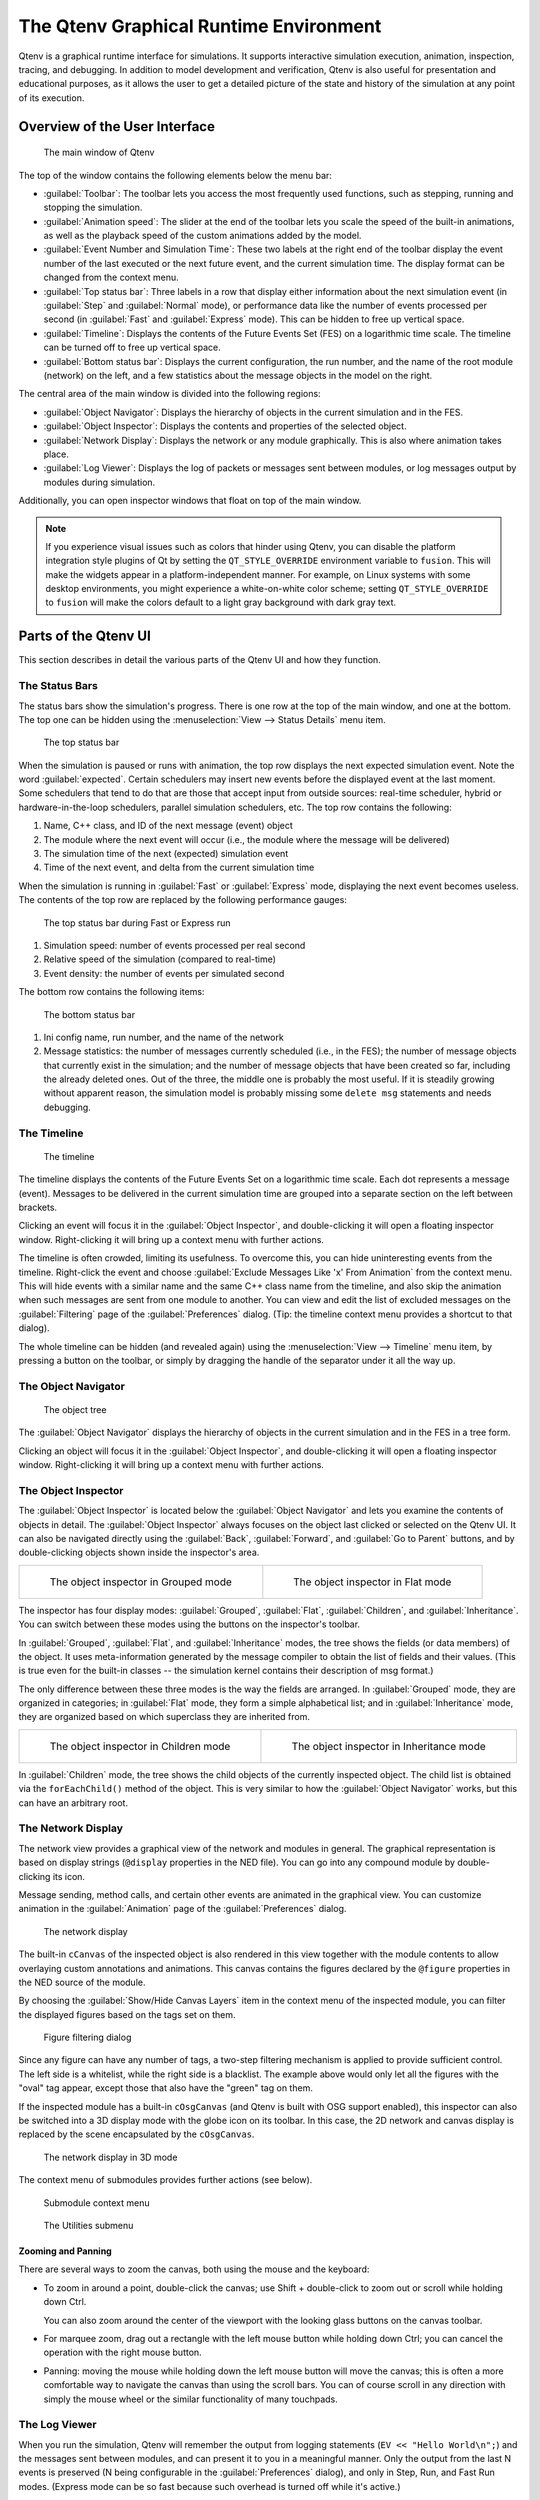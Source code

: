 The Qtenv Graphical Runtime Environment
=======================================

Qtenv is a graphical runtime interface for simulations. It supports interactive simulation execution, animation,
inspection, tracing, and debugging. In addition to model development and verification, Qtenv is also useful for
presentation and educational purposes, as it allows the user to get a detailed picture of the state and history of the
simulation at any point of its execution.

Overview of the User Interface
------------------------------

.. figure:: pictures/Qtenv-main.png
   :width: 80%

   The main window of Qtenv

The top of the window contains the following elements below the menu bar:

-  :guilabel:`Toolbar`: The toolbar lets you access the most frequently used functions, such as stepping, running and
   stopping the simulation.
-  :guilabel:`Animation speed`: The slider at the end of the toolbar lets you scale the speed of the built-in
   animations, as well as the playback speed of the custom animations added by the model.
-  :guilabel:`Event Number and Simulation Time`: These two labels at the right end of the toolbar display the event
   number of the last executed or the next future event, and the current simulation time. The display format can be
   changed from the context menu.
-  :guilabel:`Top status bar`: Three labels in a row that display either information about the next simulation event (in
   :guilabel:`Step` and :guilabel:`Normal` mode), or performance data like the number of events processed per second (in
   :guilabel:`Fast` and :guilabel:`Express` mode). This can be hidden to free up vertical space.
-  :guilabel:`Timeline`: Displays the contents of the Future Events Set (FES) on a logarithmic time scale. The timeline
   can be turned off to free up vertical space.
-  :guilabel:`Bottom status bar`: Displays the current configuration, the run number, and the name of the root module
   (network) on the left, and a few statistics about the message objects in the model on the right.

The central area of the main window is divided into the following regions:

-  :guilabel:`Object Navigator`: Displays the hierarchy of objects in the current simulation and in the FES.
-  :guilabel:`Object Inspector`: Displays the contents and properties of the selected object.
-  :guilabel:`Network Display`: Displays the network or any module graphically. This is also where animation takes
   place.
-  :guilabel:`Log Viewer`: Displays the log of packets or messages sent between modules, or log messages output by
   modules during simulation.

Additionally, you can open inspector windows that float on top of the main window.

.. note::

   If you experience visual issues such as colors that hinder using Qtenv, you can disable the platform integration style
   plugins of Qt by setting the ``QT_STYLE_OVERRIDE`` environment variable to ``fusion``. This will make the widgets appear in a
   platform-independent manner. For example, on Linux systems with some desktop environments, you might experience a
   white-on-white color scheme; setting ``QT_STYLE_OVERRIDE`` to ``fusion`` will make the colors default to a light gray
   background with dark gray text.

Parts of the Qtenv UI
---------------------

This section describes in detail the various parts of the Qtenv UI and how they function.

The Status Bars
~~~~~~~~~~~~~~~

The status bars show the simulation's progress. There is one row at the top of the main window, and one at the bottom.
The top one can be hidden using the :menuselection:`View --> Status Details` menu item.

.. figure:: pictures/Qtenv-statusbar.png
   :width: 90%

   The top status bar

When the simulation is paused or runs with animation, the top row displays the next expected simulation event. Note the
word :guilabel:`expected`. Certain schedulers may insert new events before the displayed event at the last moment. Some
schedulers that tend to do that are those that accept input from outside sources: real-time scheduler, hybrid or
hardware-in-the-loop schedulers, parallel simulation schedulers, etc. The top row contains the following:

1. Name, C++ class, and ID of the next message (event) object
2. The module where the next event will occur (i.e., the module where the message will be delivered)
3. The simulation time of the next (expected) simulation event
4. Time of the next event, and delta from the current simulation time

When the simulation is running in :guilabel:`Fast` or :guilabel:`Express` mode, displaying the next event becomes
useless. The contents of the top row are replaced by the following performance gauges:

.. figure:: pictures/Qtenv-statusbar-running.png
   :width: 90%

   The top status bar during Fast or Express run

1. Simulation speed: number of events processed per real second
2. Relative speed of the simulation (compared to real-time)
3. Event density: the number of events per simulated second

The bottom row contains the following items:

.. figure:: pictures/Qtenv-statusbar-bottom.png
   :width: 90%

   The bottom status bar

1. Ini config name, run number, and the name of the network
2. Message statistics: the number of messages currently scheduled (i.e., in the FES); the number of message objects that
   currently exist in the simulation; and the number of message objects that have been created so far, including the
   already deleted ones. Out of the three, the middle one is probably the most useful. If it is steadily growing without
   apparent reason, the simulation model is probably missing some ``delete msg`` statements and needs debugging.

The Timeline
~~~~~~~~~~~~

.. figure:: pictures/Qtenv-timeline.png
   :width: 90%

   The timeline

The timeline displays the contents of the Future Events Set on a logarithmic time scale. Each dot represents a message
(event). Messages to be delivered in the current simulation time are grouped into a separate section on the left between
brackets.

Clicking an event will focus it in the :guilabel:`Object Inspector`, and double-clicking it will open a floating inspector
window. Right-clicking it will bring up a context menu with further actions.

The timeline is often crowded, limiting its usefulness. To overcome this, you can hide uninteresting events from the
timeline. Right-click the event and choose :guilabel:`Exclude Messages Like 'x' From Animation` from the context menu.
This will hide events with a similar name and the same C++ class name from the timeline, and also skip the animation when
such messages are sent from one module to another. You can view and edit the list of excluded messages on the
:guilabel:`Filtering` page of the :guilabel:`Preferences` dialog. (Tip: the timeline context menu provides a shortcut to
that dialog).

The whole timeline can be hidden (and revealed again) using the :menuselection:`View --> Timeline` menu item, by pressing a
button on the toolbar, or simply by dragging the handle of the separator under it all the way up.

The Object Navigator
~~~~~~~~~~~~~~~~~~~~

.. figure:: pictures/Qtenv-objtree.png
   :width: 40%

   The object tree

The :guilabel:`Object Navigator` displays the hierarchy of objects in the current simulation and in the FES in a tree form.

Clicking an object will focus it in the :guilabel:`Object Inspector`, and double-clicking it will open a floating inspector
window. Right-clicking it will bring up a context menu with further actions.

The Object Inspector
~~~~~~~~~~~~~~~~~~~~

The :guilabel:`Object Inspector` is located below the :guilabel:`Object Navigator` and lets you examine the contents of
objects in detail. The :guilabel:`Object Inspector` always focuses on the object last clicked or selected on
the Qtenv UI. It can also be navigated directly using the :guilabel:`Back`, :guilabel:`Forward`, and :guilabel:`Go to
Parent` buttons, and by double-clicking objects shown inside the inspector's area.

.. list-table::

   * - .. figure:: pictures/Qtenv-inspector-grouped.png
          :width: 80%

          The object inspector in Grouped mode

     - .. figure:: pictures/Qtenv-inspector-flat.png
          :width: 80%

          The object inspector in Flat mode

The inspector has four display modes: :guilabel:`Grouped`, :guilabel:`Flat`, :guilabel:`Children`, and
:guilabel:`Inheritance`. You can switch between these modes using the buttons on the inspector's toolbar.

In :guilabel:`Grouped`, :guilabel:`Flat`, and :guilabel:`Inheritance` modes, the tree shows the fields (or data members)
of the object. It uses meta-information generated by the message compiler to obtain the list of fields and their values.
(This is true even for the built-in classes -- the simulation kernel contains their description of msg format.)

The only difference between these three modes is the way the fields are arranged. In :guilabel:`Grouped` mode, they are
organized in categories; in :guilabel:`Flat` mode, they form a simple alphabetical list; and in :guilabel:`Inheritance`
mode, they are organized based on which superclass they are inherited from.

.. list-table::

   * - .. figure:: pictures/Qtenv-inspector-children.png
          :width: 80%

          The object inspector in Children mode

     - .. figure:: pictures/Qtenv-inspector-inheritance.png
          :width: 80%

          The object inspector in Inheritance mode

In :guilabel:`Children` mode, the tree shows the child objects of the currently inspected object. The child list is
obtained via the ``forEachChild()`` method of the object. This is very similar to how the :guilabel:`Object Navigator`
works, but this can have an arbitrary root.

The Network Display
~~~~~~~~~~~~~~~~~~~

The network view provides a graphical view of the network and modules in general. The graphical representation is based on
display strings (``@display`` properties in the NED file). You can go into any compound module by double-clicking its
icon.

Message sending, method calls, and certain other events are animated in the graphical view. You can customize animation
in the :guilabel:`Animation` page of the :guilabel:`Preferences` dialog.

.. figure:: pictures/Qtenv-network.png
   :width: 80%

   The network display

The built-in ``cCanvas`` of the inspected object is also rendered in this view together with the module contents to
allow overlaying custom annotations and animations. This canvas contains the figures declared by the ``@figure``
properties in the NED source of the module.

By choosing the :guilabel:`Show/Hide Canvas Layers` item in the context menu of the inspected module, you can filter the
displayed figures based on the tags set on them.

.. figure:: pictures/Qtenv-figure-filter.png
   :width: 60%

   Figure filtering dialog

Since any figure can have any number of tags, a two-step filtering mechanism is applied to provide sufficient control. The
left side is a whitelist, while the right side is a blacklist. The example above would only let all the figures with the
"oval" tag appear, except those that also have the "green" tag on them.

If the inspected module has a built-in ``cOsgCanvas`` (and Qtenv is built with OSG support enabled), this inspector can
also be switched into a 3D display mode with the globe icon on its toolbar. In this case, the 2D network and canvas
display is replaced by the scene encapsulated by the ``cOsgCanvas``.

.. figure:: pictures/Qtenv-osg.png
   :width: 80%

   The network display in 3D mode

The context menu of submodules provides further actions (see below).

.. figure:: pictures/Qtenv-submod-contextmenu.png
   :width: 60%

   Submodule context menu

.. figure:: pictures/Qtenv-submod-utilities.png
   :width: 80%

   The Utilities submenu

Zooming and Panning
^^^^^^^^^^^^^^^^^^^

There are several ways to zoom the canvas, both using the mouse and the keyboard:

-  To zoom in around a point, double-click the canvas; use Shift + double-click to zoom out or scroll while holding
   down Ctrl.

   You can also zoom around the center of the viewport with the looking glass buttons on the canvas toolbar.

-  For marquee zoom, drag out a rectangle with the left mouse button while holding down Ctrl; you can cancel the
   operation with the right mouse button.

-  Panning: moving the mouse while holding down the left mouse button will move the canvas; this is often a more
   comfortable way to navigate the canvas than using the scroll bars. You can of course scroll in any direction with
   simply the mouse wheel or the similar functionality of many touchpads.

The Log Viewer
~~~~~~~~~~~~~~

When you run the simulation, Qtenv will remember the output from logging statements (``EV << "Hello World\n";``) and the
messages sent between modules, and can present it to you in a meaningful manner. Only the output from the last N events
is preserved (N being configurable in the :guilabel:`Preferences` dialog), and only in Step, Run, and Fast Run modes.
(Express mode can be so fast because such overhead is turned off while it's active.)

The :guilabel:`Log Viewer` shows log related to one compound module and its subtree. It has two modes:
:guilabel:`Messages` and :guilabel:`Log` mode, with :guilabel:`Messages` being the default. You can switch between the two
modes using tool icons on the inspector's local toolbar.

In :guilabel:`Messages` mode, the window displays messages sent between the (immediate) submodules of the inspected
compound module, and messages sent out of or into the compound module. The embedded :guilabel:`Log Viewer` shows
content related to the module inspected in the :guilabel:`Network Display` above it at any time. You can view details
about any message in the :guilabel:`Object Inspector` by clicking on it, and access additional functions in its context
menu.

.. note::

   In :guilabel:`Messages` mode, the :guilabel:`Info` column can be customized by writing and registering a custom
   ``cMessagePrinter`` class. This string is split at the tab characters (``'\t'``) into parts that are aligned in
   additional columns.

.. figure:: pictures/Qtenv-log-msgs.png
   :width: 80%

   The log viewer showing message traffic

In :guilabel:`Log` mode, the window displays log lines that belong to submodules under the inspected compound module
(i.e., the whole module subtree).

.. figure:: pictures/Qtenv-log-textual.png
   :width: 80%

   The log viewer showing module log

You can filter the content of the window to only include messages from specific modules. Open the log window's context
menu and select :guilabel:`Filter Window Contents`.

.. figure:: pictures/Qtenv-log-filter.png
   :width: 50%

   The log filter dialog

General logging behavior, such as the prefix format, can be controlled in the :guilabel:`Preferences` dialog. The log
level of each module (and its descendants) can be set in its context menu.

It is also possible to open separate log windows for individual modules. A log window for a compound module displays the
log from all of its submodule tree. To open a log window, find the module in the module tree or the network display,
right-click it, and choose :guilabel:`Open Component Log` from the context menu.

Using Qtenv
-----------

Starting Qtenv
~~~~~~~~~~~~~~

When you launch a simulation from the IDE, it will be started with Qtenv by default. When it does not, you can
explicitly select Qtenv in the :guilabel:`Run` or :guilabel:`Debug` dialog.

Qtenv is also the default when you start the simulation from the command line. When necessary, you can force Qtenv by
adding the ``-u Qtenv`` switch to the command line.

The complete list of command-line options, related environment variables, and configuration options can be found at the
end of this chapter.

Setting Up and Running the Simulation
~~~~~~~~~~~~~~~~~~~~~~~~~~~~~~~~~~~~~

On startup, Qtenv reads the ini file(s) specified on the command line (or ``omnetpp.ini`` if none is specified), and
automatically sets up the simulation described in them. If they contain several simulation configurations, Qtenv will
ask you which one you want to set up.

.. figure:: pictures/Qtenv-setup-dialog.png
   :width: 60%

   Setting Up a New Simulation

Once a simulation has been set up (modules have been created and initialized), you can run it in various modes and
examine its state. You can restart the simulation at any time, or set up another simulation. If you choose to quit Qtenv
before the simulation finishes (or try to restart the simulation), Qtenv will ask you whether to finalize the
simulation, which usually translates to saving summary statistics.

Functions related to setting up a simulation are in the :guilabel:`File` and :guilabel:`Simulate` menus,
and the most important ones are accessible via toolbar icons and keyboard shortcuts.

Some of these functions are:

.. figure:: pictures/Qtenv-file-menu.png
   :width: 50%

   The File menu

Set up a Configuration
^^^^^^^^^^^^^^^^^^^^^^

This function lets you choose a configuration and run number from the ini file.

Open Primary Ini File
^^^^^^^^^^^^^^^^^^^^^

Opens the first ini file in a text window for viewing.

.. figure:: pictures/Qtenv-simulate-menu.png
   :width: 50%

   The Simulate menu

Step
^^^^

:guilabel:`Step` lets you execute one simulation event, which is at the front of the FES. The next event is always shown on
the status bar. The module where the next event will be delivered is highlighted with a red rectangle on the graphical
display.

Run (or Normal Run)
^^^^^^^^^^^^^^^^^^^

In :guilabel:`Run` mode, the simulation runs with all tracing aids on. Message animation is active, and the simulation time is
interpolated if the model requested a non-zero animation speed. Inspector windows are constantly updated. Output
messages are displayed in the main window and module output windows. You can stop the simulation with the
:guilabel:`Stop` button on the toolbar. You can fully interact with the user interface while the simulation is running,
such as opening inspectors.

.. note::

   If you find this mode too slow or distracting, you may switch off animation features in the :guilabel:`Preferences`
   dialog.

Fast Run
^^^^^^^^

In :guilabel:`Fast` mode, message animation is turned off. The inspectors are updated much less often. Fast mode is
several times faster than the Run mode; the speed can increase by up to 10 times (or up to the configured event count).

Express Run
^^^^^^^^^^^

In :guilabel:`Express` mode, the simulation runs at about the same speed as with Cmdenv, with all tracing disabled. Module
log is not recorded. The simulation can only be interacted with once in a while, so the run-time overhead of the user
interface is minimal. UI updates can even be disabled completely, in which case you have to explicitly click the
:guilabel:`Update now` button to refresh the inspectors.

Run Until
^^^^^^^^^

You can run the simulation until a specified simulation time, event number, or until a specific message has been
delivered or canceled. This is a valuable tool during debugging sessions.
It is also possible to right-click on an event in the simulation timeline and choose the :guilabel:`Run until this
event` menu item.

.. figure:: pictures/Qtenv-rununtil.png
   :width: 60%

   The Run Until dialog

Run Until Next Event
^^^^^^^^^^^^^^^^^^^^

It is also possible to run until an event occurs in a specified module. Browse for the module and choose :guilabel:`Run
until next event in this module.` Simulation will stop once an event occurs in the selected module.

Conclude Simulation
^^^^^^^^^^^^^^^^^^^

This function finalizes the simulation by invoking the user-supplied ``finish()`` member functions on all module and
channel objects in the simulation. The customary implementation of ``finish()`` is to record summary statistics. The
simulation cannot be continued afterwards.

Rebuild Network
^^^^^^^^^^^^^^^

Rebuilds the simulation by deleting the current network and setting it up again. Improperly written simulations often
crash when :guilabel:`Rebuild Network` is invoked, usually due to incorrectly written destructors in module
classes.

Inspecting Objects
------------------

Inspecting Simulation Objects
~~~~~~~~~~~~~~~~~~~~~~~~~~~~~

Inspectors
^^^^^^^^^^

The :guilabel:`Network Display`, the :guilabel:`Log Viewer`, and the :guilabel:`Object Inspector` in the main window
share some common properties: they display various aspects (graphical view / log messages / fields or contents) of a
given object. Such UI parts are called :guilabel:`inspectors` in Qtenv.

The three inspectors mentioned above are built into the main window, but you can open additional ones at any time.
The new inspectors will open in floating windows above the main window, and you can have any number of them open.

Inspectors come in many flavors. They can be graphical like the network view, textual like the log viewer, tree-based
like the object inspector, or something entirely different.

The screenshot below shows Qtenv with several inspectors open.

.. figure:: pictures/Qtenv-with-inspectors.png
   :width: 80%

   Qtenv with several floating inspectors open

.. note::

   Some window managers might disable/hide the close button of floating inspectors. If this happens, you can still close
   them with a keyboard shortcut (most commonly
   Alt
   +
   F4
   ), or by right-clicking on the title bar, and choosing the Close option in the appearing menu.

Opening Inspectors
^^^^^^^^^^^^^^^^^^

Inspectors can be opened in various ways: by double-clicking an item in the :guilabel:`Object Navigator` or in other
inspectors; by choosing one of the :guilabel:`Open` menu items from the context menu of an object displayed on the
UI; via the :guilabel:`Find/Inspect Objects` dialog (see later). Inspector-related menu items are in the :guilabel:`Inspect` menu.

.. figure:: pictures/Qtenv-inspect-menu.png
   :width: 50%

   The Inspect menu

There is also an :guilabel:`Inspect by pointer` menu item, which allows you to directly enter the C++ pointer of an
object as a hexadecimal value.  Beware that entering an invalid pointer will crash the simulation. Object addresses can
be obtained e.g. by using a debugger.

Navigation History
^^^^^^^^^^^^^^^^^^

Inspectors always show some aspect of one simulation object, but they can change objects. For example, in the
:guilabel:`Network View`, when you double-click a submodule that is itself a compound module, the view will switch to
showing the internals of that module; or, the :guilabel:`Object Inspector` will always show information about the object
last clicked in the UI. Inspectors maintain a navigable history: the :guilabel:`Back`/:guilabel:`Forward` functions go
to the object inspected before/after the currently displayed object. Objects that are deleted during simulation also
disappear from the history.

Restoring Inspectors
^^^^^^^^^^^^^^^^^^^^

When you exit and then restart a simulation program, Qtenv attempts to reopen the inspector windows that were open
before. However, because object identity is not preserved across different runs of the same program, Qtenv relies on
the object's full path, class name, and object ID (if available) to locate and identify the object to be inspected. This
method can occasionally result in misidentification of objects.

Preferences such as zoom level or open/closed state of a tree node are usually maintained per object type (i.e. tied to
the C++ class of the inspected object).

Browsing the Registered Components
~~~~~~~~~~~~~~~~~~~~~~~~~~~~~~~~~~

.. figure:: pictures/Qtenv-inspect-menu-full.png
   :width: 60%

   The Inspect menu

Registered components (NED Types, classes, functions, enums) can be displayed with the :menuselection:`Inspect --> Available
components` menu item. If an error message reports missing types or classes, you can check here whether the missing item
is in fact available, i.e., registered correctly.

Querying Objects
~~~~~~~~~~~~~~~~

The :guilabel:`Find/Inspect Objects` dialog allows you to search the simulation for objects that meet certain criteria.
The criteria can be the object name, class name, the value of a field of the object, or a combination of those. Class
names must be fully qualified (i.e. they should contain the namespace(s) they are in), regardless of the related setting
in the :guilabel:`Preferences dialog`. The results are presented in a table that can be sorted by columns, and items in
the table can be double-clicked to inspect them.

Some possible use cases:

- Identifying bottlenecks in the network by looking at the list of all queues and ordering them by length (i.e. having
  the result table sorted by the :guilabel:`Info` column)
- Finding nodes with the highest packet drop count. If the drop counts are watched variables (see the ``WATCH()``
  macro), you can get a list of them.
- Finding modules that leak messages. If the live message count on the status bar keeps increasing, you can search for
  all message objects and see where the leaked messages are hiding.
- Easy access to some data structures or objects, such as routing tables. You can search by name or class name and use
  the result list as a collection of hotlinks, saving you from manually navigating the simulation's object tree.

.. figure:: pictures/Qtenv-find.png
   :width: 60%

   Using the Find/Inspect Objects dialog to find long queues

The dialog allows you to specify the search root, as well as the name and class name of the objects to find. The latter
two accept wildcard patterns.

The checkboxes in the dialog can be used to select the object categories that interest you. If you select a category,
all objects of that type (and any types derived from it) will be included in the search. Alternatively, if you specify
an object class as a class filter expression, the search dialog will try to match the object's class name with the given
string. Objects of derived types will not be included in the search.

You can also provide a generic filter expression, which matches the object's full path by default. Wildcards (``"?"``,
``"*"``) are allowed. ``"{a-exz}"`` matches any character in the range ``"a"`` through ``"e"`` and the characters
``"x"`` and ``"z"``. You can match numbers using patterns like ``"*.job{128..191}"`` to match objects named
``"job128"``, ``"job129"``, and ``"job191"``. You can also use patterns like ``"job{128..}"`` and ``"job{..191}"``.
Patterns can be combined using ``AND``, ``OR``, ``NOT``, and parentheses. Lowercase versions of these keywords (``and``,
``or``, ``not``) are also accepted. You can match other object fields, such as queue length, message kind, etc., using
the syntax ``fieldname =~ pattern``. If the pattern contains special characters or spaces, you need to enclose it in
quotes. (HINT: In most cases, you will want to start the pattern with ``"*."`` to match objects anywhere in the
network!).

Examples:

- ``*.destAddr``: Matches all objects with the name ``"destAddr"`` (likely module parameters).
- ``*.node[8..10].*``: Matches anything inside module ``node[8]``, ``node[9]``, and ``node[10]``.
- ``className =~ omnetpp::cQueue AND NOT length =~ 0``: Matches non-empty queue objects.
- ``className =~ omnetpp::cQueue AND length =~ {10..}``: Matches queue objects with length greater than or equal to 10.
- ``kind =~ 3 OR kind =~ {7..9}``: Matches messages with message kind equal to 3, 7, 8, or 9 (only messages have a ``"kind"`` attribute).
- ``className =~ IP* AND *.data-*``: Matches objects whose class name starts with ``"IP"`` and name starts with ``"data-"``.
- ``NOT className =~ omnetpp::cMessage AND byteLength =~ {1500..}``: Matches messages whose class is not cMessage and byteLength is at least 1500 (only messages have a ``"byteLength"`` attribute).
- ``"TCP packet" OR "*.packet(15)"``: Quotation marks are needed when the pattern is a reserved word or contains whitespace or special characters.


Using Qtenv with a Debugger
---------------------------

You can use Qtenv in combination with a C++ debugger, which is mainly useful when developing new models.
Qtenv can assist the user in debugging in various ways:

- By triggering a debug trap (a.k.a. debug breakpoint) at strategic places, allowing the user to
  debug a certain event or error condition.

- By launching an external debugger and attaching it to the simulation process before a debug trap is executed. Qtenv
  detects if a debugger is already attached, and if not, it offers to launch and attach one.

- By displaying memory addresses of inspected objects, to facilitate examining those objects in a debugger.

What is a debug trap? A debug trap is a mechanism used to pause the execution of a program at a specific point,
allowing developers to inspect the current state of the program, including variables, memory, and control flow. When a
debug trap is triggered, it causes the debugger to halt the program, providing an opportunity to perform detailed
analysis and debugging tasks. This is particularly useful for identifying and resolving issues such as runtime errors,
unexpected behavior, or logic flaws in the code. Debug traps can be implemented using various techniques, such as
inserting specific instructions like ``int3`` or ``SIGTRAP`` in the code, which are recognized by the debugger as
breakpoints. When no debugger is attached, a debug trap usually causes the program to abort.

.. note::

   Qtenv is a library that runs as part of the simulation program.  Therefore, suspending the simulation program in a
   debugger will also freeze the GUI until it is resumed. Also, if the simulation crashes, it will bring down the whole
   process including the Qtenv GUI.

The debugger command line to be run by Qtenv can be specified in one of two ways:

- The ``OMNETPP_DEBUGGER_COMMAND`` environment variable.
- The ``debugger-attach-command`` configuration option.

The value of these options is a string that must contain exactly one ``%u`` string that will be
replaced by Qtenv with the process ID of the simulation.

Qtenv offers the following debugging-related actions:

Debug On Errors
~~~~~~~~~~~~~~~

This menu item toggles the flag that controls whether a debug breakpoint is executed when the simulation encounters a
runtime error. This option corresponds to the ``debug-on-errors`` configuration option. The state of this menu item is
reset to the value of ``debug-on-errors`` every time a new simulation is started.

Debug Next Event
~~~~~~~~~~~~~~~~

Performs one simulation event just like :guilabel:`Step`, but executes a debugger trap just before entering the module's
event handling code (``handleMessage()`` or ``activity()``). This will cause the debugger to stop the program there,
allowing you to examine state variables, single-step, etc. When you resume execution, Qtenv will regain control and
become responsive again.

Debug Now
~~~~~~~~~

Triggers a debug trap immediately.


Recording the Simulation
------------------------

Recording an Event Log
~~~~~~~~~~~~~~~~~~~~~~

The |omnet++| simulation kernel allows you to record event-related information into a file, which can later be used to
analyze the simulation run using the :guilabel:`Sequence Chart` tool in the IDE. Eventlog recording can be turned on
with the ``record-eventlog=true`` ini file option, but also interactively, via the respective item in the
:guilabel:`Simulate` menu, or using a toolbar button.

Note that starting Qtenv with ``record-eventlog=true`` and turning on recording later does not result in exactly the
same eventlog file. In the former case, all steps of setting up the network, such as module creations, are recorded as
they happen; while for the latter, Qtenv has to "fake" a chain of steps that would result in the current state of the
simulation.

Capturing a Video
~~~~~~~~~~~~~~~~~~

When active, this feature will save the contents of the main window into a subfolder named ``frames`` in the working
directory with a regular frequency (in animation time). Each frame is a PNG image, with a sequence number in its file
name. Currently, the user has to convert (encode) these images into a video file after the fact by using an external tool
(such as ``ffmpeg``, ``avconv``, or ``vlc``). When the recording is started, an info dialog pops up, showing further
details on the output, and an example command for encoding in high quality using ``ffmpeg``. The resulting video is also
affected by the speed slider on the toolbar.

.. note::

   This built-in recording feature is able to produce a smooth video, in contrast to external screen-capture utilities.
   This is possible because it has access to more information and has more control over the process than external
   tools.

The Preferences Dialog
----------------------

Select :menuselection:`File --> Preferences` from the menu to display the runtime environment's configuration dialog.
The dialog allows you to adjust various display, network layouting, and animation options.

General
~~~~~~~

.. figure:: pictures/Qtenv-pref-general.png
   :width: 60%

   General settings

The :guilabel:`General` tab can be used to set the default user interface behavior. You can choose whether namespaces
should be stripped off the displayed class names, and how often the user interface should be updated while the
simulation runs in :guilabel:`Express` mode.

Logs
~~~~

.. figure:: pictures/Qtenv-pref-logs.png
   :width: 60%

   Logging settings

The :guilabel:`Logs` tab can be used to set the default logging behavior, such as the log level of modules that do not
override it, the prefix format for event banners, and the size limit of the log buffer.

Configuring the Layouting Algorithm
~~~~~~~~~~~~~~~~~~~~~~~~~~~~~~~~~~~

.. figure:: pictures/Qtenv-pref-layouting.png
   :width: 60%

   Layouting settings

Qtenv provides automatic layouting for submodules that do not have their locations specified in the NED files. The
layouting algorithm can be fine-tuned on the :guilabel:`Layouting` page of this dialog.

Configuring Animation
~~~~~~~~~~~~~~~~~~~~~

.. figure:: pictures/Qtenv-pref-animation.png
   :width: 60%

   Animation settings

Qtenv provides automatic animation when you run the simulation. You can fine-tune the animation settings using the
:guilabel:`Animation` page of the settings dialog. If you do not need all of the visual feedback that Qtenv provides,
you can selectively turn off some of the features:

- Animate messages: Turns on/off the visualization of messages passing between modules.
- Broadcast animation: Handles message broadcasts in a special way (zero-time messages sent within the same event will
  be animated concurrently).
- Show next event marker: Highlights the module that will receive the next event.
- Show a dotted arrow when a ``sendDirect()`` method call is executed.
- Show a flashing arrow when a method call occurs from one module to another. The call is only animated if the called
  method contains the ``Enter_Method()`` macro.
- The display of message names and classes can also be turned off.

Timeline and Animation Filtering
~~~~~~~~~~~~~~~~~~~~~~~~~~~~~~~~

.. figure:: pictures/Qtenv-pref-filtering.png
   :width: 60%

   Filtering

The :guilabel:`Filtering` page of the dialog serves two purposes. First, it allows you to filter the contents of the
:guilabel:`Timeline`. You can hide all self-messages (timers) or all non-self messages. Additionally, you can further
reduce the number of messages shown on the timeline by hiding the non-animated messages, as explained below.

Second, you can suppress the animation of certain messages. For example, when you are focused on routing protocol
messages, you can suppress the animation of data traffic.

The text box allows you to specify multiple filters, with each filter on a separate line. You can filter messages by
name, class name, or any other property that appears in the :guilabel:`Fields` page of the :guilabel:`Object Inspector`
when focusing it on the given message object.

.. note::

   When you select :guilabel:`Exclude Messages Like 'x' From Animation` from the context menu of a message object in the
   UI, it will add a new filter on this dialog page.

For object names, you can use wildcards (``"?"``, ``"*"``). ``"{a-exz}"`` matches any character in the range ``"a"``
through ``"e"`` and the characters ``"x"`` and ``"z"``. You can match numbers using patterns like ``"job{128..191}"`` to
match ``"job128"``, ``"job129"``, and ``"job191"``. You can also use patterns like ``"job{128..}"`` and
``"job{..191}"``. Patterns can be combined using ``AND``, ``OR``, ``NOT``, and parentheses. Lowercase versions of these
keywords (``and``, ``or``, ``not``) are also accepted. You can match against other object fields, such as message
length, message kind, etc., using the syntax ``fieldname =~ pattern``. If the pattern contains special characters or
spaces, you need to enclose it in quotes.

Some examples:

- ``m*``: Matches any object whose name begins with "m".
- ``m* AND *-{0..250}``: Matches any object whose name begins with "m" and ends with a dash and a number between 0 and 250.
- ``NOT *timer*``: Matches any object whose name does not contain the substring "timer".
- ``NOT (*timer* OR *timeout*)``: Matches any object whose name contains neither "timer" nor "timeout".
- ``kind =~ 3 OR kind =~ {7..9}``: Matches messages with message kind equal to 3, 7, 8, or 9.
- ``className =~ IP* AND data-*``: Matches objects whose class name starts with "IP" and name starts with "data-".
- ``NOT className =~ omnetpp::cMessage AND byteLength =~ {1500..}``: Matches objects whose class is not cMessage and whose byteLength is at least 1500.
- ``"TCP packet" OR "*.packet(15)"``: Quotation marks are needed when the pattern is a reserved word or contains whitespace or special characters.

There is also a per-module setting that models can adjust programmatically to prevent any animations from happening when
inspecting a given module (``setBuiltinAnimationsAllowed()``).

Configuring Fonts
~~~~~~~~~~~~~~~~~

.. figure:: pictures/Qtenv-pref-fonts.png
   :width: 60%

   Font selection

The :guilabel:`Fonts` page of the settings dialog allows you to select the typeface and font size for various user
interface elements.

The .qtenvrc File
~~~~~~~~~~~~~~~~~

Settings are stored in ``.qtenvrc`` files. There are two ``.qtenvrc`` files: one is stored in the current directory and
contains project-specific settings, such as the list of open inspectors; the other is saved in the user's home directory
and contains global settings.

.. note::

   Inspectors are identified by their object names. If you have several components that share the same name (this is
   especially common for messages), you may end up with a lot of inspector windows when you start the simulation. In
   such cases, you can simply delete the ``.qtenvrc`` file.

Qtenv and C++
-------------

This section describes which C++ API functions various parts of Qtenv use to display data and perform their functions.
Most functions are member functions of the ``cObject`` class.

Inspectors
~~~~~~~~~~

Inspectors display the hierarchical name (i.e., full path) and class name of the inspected object in the title using the
``getFullPath()`` and ``getClassName()`` member functions of ``cObject``. The :guilabel:`Go to parent` feature in
inspectors uses the ``getOwner()`` method of ``cObject``.

The :guilabel:`Object Navigator` displays the full name and class name of each object (``getFullName()`` and
``getClassName()``), and also the ID for classes that have one (``getId()`` on ``cMessage`` and ``cModule``). When you
hover with the mouse, the tooltip displays the info string (``str()`` method). The roots of the tree are the network
module (``simulation.getSystemModule()``) and the FES (``simulation.getFES()``). Child objects are enumerated with the
help of the ``forEachChild()`` method.

The :guilabel:`Object Inspector` in :guilabel:`Children` mode displays the full name, class name, and info string
(``getFullName()``, ``getClassName()``, ``str()``) of child objects enumerated using ``forEachChild()``.
``forEachChild()`` can only enumerate objects that are subclasses of ``cObject``. If you want non-``cObject`` variables
(e.g., primitive types or STL containers) to appear in the :guilabel:`Children` tree, you need to wrap them into
``cObject``. The ``WATCH()`` macro does exactly that: it creates an object wrapper that displays the variable's value
via the wrapper's ``str()`` method. There are also watch macros for STL containers; they present the wrapped object to
Qtenv in a more structured way using custom class descriptors (cClassDescriptor, see below).

One might wonder how the ``forEachChild()`` method of modules can enumerate messages, queues, and other objects owned by
the module. The answer is that the module class maintains a list of owned objects, and ``cObject`` automatically joins
that list.

The :guilabel:`Object Inspector` displays an object's fields by making use of the class descriptor
(``cClassDescriptor``) for that class. Class descriptors are automatically generated for new classes by the message
compiler. Class descriptors for the |omnet++| library classes are also generated by the message compiler; see
``src/sim/sim_std.msg`` in the source tree.

The :guilabel:`Network Display` uses ``cSubmoduleIterator`` to enumerate submodules, and its :guilabel:`Go to parent
module` function uses ``getParentModule()``. Background and submodule rendering is based on display strings
(``getDisplayString()`` method of ``cComponent``).

Log Viewer
~~~~~~~~~~

The module log page of :guilabel:`Log Viewer` displays the output to ``EV`` streams from modules and channels.
Note that the log viewer supports basic formatting (colors) via ANSI escape sequences.

The message/packet traffic page of :guilabel:`Log Viewer` shows information based on stored copies of sent messages (the
copy is created using ``dup()``) and stored sendhop information. The :guilabel:`Name` column displays the message name
(``getFullName()``). However, the :guilabel:`Info` column does not display the string returned from ``str()``, but
instead, it displays strings produced by a ``cMessagePrinter`` object. Message printers can be dynamically registered.

During Simulation
~~~~~~~~~~~~~~~~~

Qtenv sets up a network by calling ``simulation.setupNetwork()``, then immediately proceeds to invoke
``callInitialize()`` on the root module. During simulation, ``simulation.takeNextEvent()`` and
``simulation.executeEvent()`` are called iteratively. When the simulation ends, Qtenv invokes ``callFinish()`` on the
root module; the same happens when you select the :guilabel:`Conclude Simulation` menu item. The purpose of
``callFinish()`` is to record summary statistics at the end of a successful simulation run, so it will be skipped if an
error occurs during simulation. On exit, and before a new network is set up, ``simulation.deleteNetwork()`` is called.

Animation
~~~~~~~~~

To refresh the visual representation of the simulation, Qtenv regularly invokes ``simulation.callRefreshDisplay()``,
which in turn invokes the ``refreshDisplay()`` methods of modules and figures. The ``refreshDisplay()`` methods are
defined as parts of the simulation model, and they normally update display strings, and/or move, update, create or
delete figures on module canvases.

``refreshDisplay()`` is invoked after each simulation event, or with a certain frame rate when smooth animation is
enabled. The frame rate during smooth simulation is adaptive. Certain properties of the animation can be controlled via
settings in the :guilabel:`Animation Parameters` dialog. To learn more about smooth animation, see the section of
similar title in the Simulation Manual.

Extending Qtenv
~~~~~~~~~~~~~~~

It is possible for the user to contribute new inspector types without modifying Qtenv code. For this, the inspector C++
code needs to include Qtenv header files and link with the Qtenv library. One caveat is that the Qtenv headers are not
public API and thus subject to change in a new version of |omnet++|.



Command-line and Configuration Options
--------------------------------------

Command-Line Options
~~~~~~~~~~~~~~~~~~~~

A simulation program built with Qtenv accepts the following command-line switches:

- ``-h``: The program prints a help message and exits.
- ``-u Qtenv``: Causes the program to start with Qtenv (this is the default, unless the program hasn't been linked with
  Qtenv or has another custom environment library with a higher priority than Qtenv).
- ``-f filename``: Specifies the name of the configuration file. The default is ``omnetpp.ini``. Multiple ``-f``
  switches can be given; this allows partitioning your configuration file. For example, one file can contain your
  general settings, another one can contain most of the module parameters, and a third one can contain the module
  parameters you frequently change. The ``-f`` switch is optional and can be omitted.
- ``-l filename``: Loads a shared library (``.so`` file on Unix, ``.dll`` on Windows, and ``.dylib`` on Mac OS X).
  Multiple ``-l`` switches are accepted. Shared libraries may contain simple modules and other arbitrary code. File
  names may be specified without the file extension and the ``lib`` name prefix (i.e., ``foo`` instead of
  ``libfoo.so``).
- ``-n filepath``: When present, overrides the ``NEDPATH`` environment variable and sets the source locations for
  simulation NED files.
- ``-c configname``: Selects an INI configuration for execution.
- ``-r runnumber``: Takes the same effect as (but takes priority over) the :guilabel:`qtenv-default-run=` INI file
  configuration option. Run filters are also accepted. If there is more than one matching run, they are grouped at the
  top of the combobox.

Environment Variables
~~~~~~~~~~~~~~~~~~~~~

- ``OMNETPP_IMAGE_PATH``: Controls where Qtenv loads images for network graphics (modules, background, etc.) from. The
  value should be a semicolon-separated list of directories, but on non-Windows systems, the colon is also accepted as a
  separator. The default is ``./bitmaps;./images;<omnetpp>/images``, which means that Qtenv looks into the ``bitmaps``
  and ``images`` folders of the simulation, as well as the ``images`` folder in your installation's working directory.
  The directories will be scanned recursively, and subdirectory names become part of the icon name. For example, if an
  ``images/`` directory is listed, the file ``images/misc/foo.png`` will be registered as an icon named ``misc/foo``.
  Qtenv accepts PNG, JPG, and GIF files.
- ``OMNETPP_DEBUGGER_COMMAND``: When set, it overrides the factory default for the command used to launch the
  just-in-time debugger (``debugger-attach-command``). It must contain '%u' (which will be substituted with the process
  ID of the simulation), and should not contain any additional '%' characters. Since the command has to return
  immediately, on Linux and macOS, it is recommended to end it with an ampersand ('&'). The settings on the command line
  or in an ``.ini`` file take precedence over this environment variable.

Configuration Options
~~~~~~~~~~~~~~~~~~~~~

Qtenv accepts the following configuration options in the INI file.

- ``qtenv-extra-stack``: Specifies the extra amount of stack (in kilobytes) reserved for each ``activity()`` simple
  module when the simulation is run under Qtenv. This value is significantly higher than the similar one for Cmdenv
  (handling GUI events requires a large amount of stack space).
- ``qtenv-default-config``: Specifies which INI file configuration Qtenv should automatically set up after startup. If
  there is no such option, Qtenv will ask which configuration to set up.
- ``qtenv-default-run``: Specifies which run of the selected configuration Qtenv should set up after startup. If there
  is no such option, Qtenv will ask.

All other settings can be changed via the GUI and are saved into ``.qtenvrc`` files.
